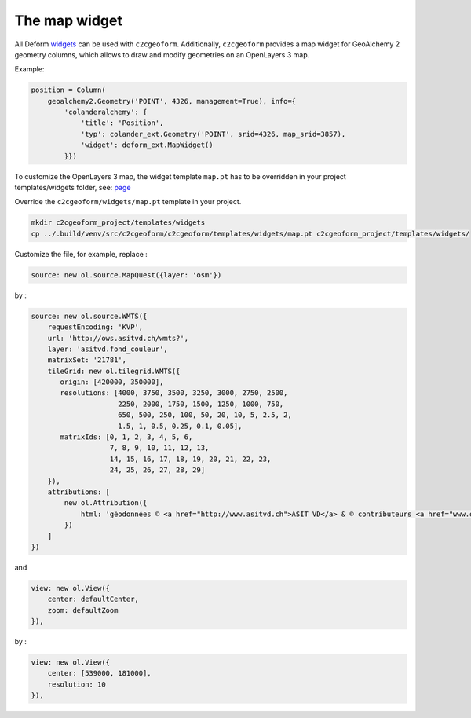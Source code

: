 The map widget
--------------

All Deform `widgets`_ can be used with ``c2cgeoform``. Additionally,
``c2cgeoform`` provides a map widget for GeoAlchemy 2 geometry columns,
which allows to draw and modify geometries on an OpenLayers 3 map.

Example:

.. code:: py

       position = Column(
           geoalchemy2.Geometry('POINT', 4326, management=True), info={
               'colanderalchemy': {
                   'title': 'Position',
                   'typ': colander_ext.Geometry('POINT', srid=4326, map_srid=3857),
                   'widget': deform_ext.MapWidget()
               }})

To customize the OpenLayers 3 map, the widget template ``map.pt`` has to
be overridden in your project templates/widgets folder, see: `page`_

Override the ``c2cgeoform/widgets/map.pt`` template in your project.

.. code:: shell

   mkdir c2cgeoform_project/templates/widgets
   cp ../.build/venv/src/c2cgeoform/c2cgeoform/templates/widgets/map.pt c2cgeoform_project/templates/widgets/

Customize the file, for example, replace :

.. code:: javascript

   source: new ol.source.MapQuest({layer: 'osm'})

by :

.. code:: javascript

   source: new ol.source.WMTS({
       requestEncoding: 'KVP',
       url: 'http://ows.asitvd.ch/wmts?',
       layer: 'asitvd.fond_couleur',
       matrixSet: '21781',
       tileGrid: new ol.tilegrid.WMTS({
          origin: [420000, 350000],
          resolutions: [4000, 3750, 3500, 3250, 3000, 2750, 2500,
                        2250, 2000, 1750, 1500, 1250, 1000, 750,
                        650, 500, 250, 100, 50, 20, 10, 5, 2.5, 2,
                        1.5, 1, 0.5, 0.25, 0.1, 0.05],
          matrixIds: [0, 1, 2, 3, 4, 5, 6,
                      7, 8, 9, 10, 11, 12, 13,
                      14, 15, 16, 17, 18, 19, 20, 21, 22, 23,
                      24, 25, 26, 27, 28, 29]
       }),
       attributions: [
           new ol.Attribution({
               html: 'géodonnées © <a href="http://www.asitvd.ch">ASIT VD</a> & © contributeurs <a href="www.openstreetmap.org">OpenStreetMap</a>'
           })
       ]
   })

and

.. code:: javascript

   view: new ol.View({
       center: defaultCenter,
       zoom: defaultZoom
   }),

by :

.. code:: javascript

   view: new ol.View({
       center: [539000, 181000],
       resolution: 10
   }),

.. _widgets: http://deform2demo.repoze.org/
.. _page: templates
